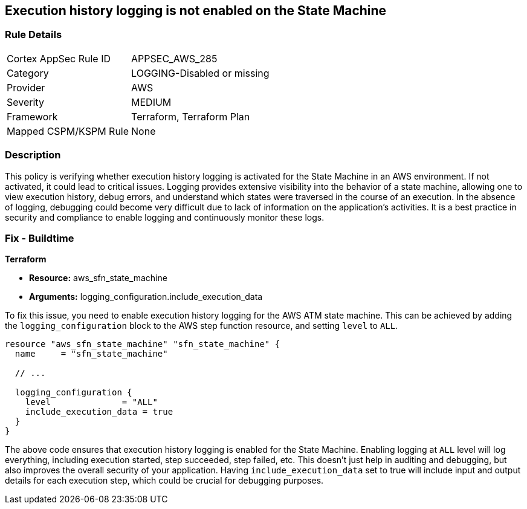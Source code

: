 
== Execution history logging is not enabled on the State Machine

=== Rule Details

[cols="1,3"]
|===
|Cortex AppSec Rule ID |APPSEC_AWS_285
|Category |LOGGING-Disabled or missing
|Provider |AWS
|Severity |MEDIUM
|Framework |Terraform, Terraform Plan
|Mapped CSPM/KSPM Rule |None
|===


=== Description

This policy is verifying whether execution history logging is activated for the State Machine in an AWS environment. If not activated, it could lead to critical issues. Logging provides extensive visibility into the behavior of a state machine, allowing one to view execution history, debug errors, and understand which states were traversed in the course of an execution. In the absence of logging, debugging could become very difficult due to lack of information on the application's activities. It is a best practice in security and compliance to enable logging and continuously monitor these logs.

=== Fix - Buildtime

*Terraform*

* *Resource:* aws_sfn_state_machine
* *Arguments:* logging_configuration.include_execution_data

To fix this issue, you need to enable execution history logging for the AWS ATM state machine. This can be achieved by adding the `logging_configuration` block to the AWS step function resource, and setting `level` to `ALL`.

[source,hcl]
----
resource "aws_sfn_state_machine" "sfn_state_machine" {
  name     = "sfn_state_machine"
 
  // ...

  logging_configuration {
    level              = "ALL"
    include_execution_data = true
  }
}
----

The above code ensures that execution history logging is enabled for the State Machine. Enabling logging at `ALL` level will log everything, including execution started, step succeeded, step failed, etc. This doesn't just help in auditing and debugging, but also improves the overall security of your application. Having `include_execution_data` set to true will include input and output details for each execution step, which could be crucial for debugging purposes.

